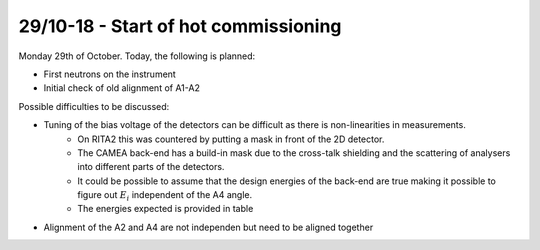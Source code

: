 29/10-18 - Start of hot commissioning
^^^^^^^^^^^^^^^^^^^^^^^^^^^^^^^^^^^^^

Monday 29th of October.
Today, the following is planned:

- First neutrons on the instrument
- Initial check of old alignment of A1-A2

Possible difficulties to be discussed:

- Tuning of the bias voltage of the detectors can be difficult as there is non-linearities in measurements.
    - On RITA2 this was countered by putting a mask in front of the 2D detector.
    - The CAMEA back-end has a build-in mask due to the cross-talk shielding and the scattering of analysers into different parts of the detectors.
    - It could be possible to assume that the design energies of the back-end are true making it possible to figure out :math:`E_i` independent of the A4 angle.
    - The energies expected is provided in table 
- Alignment of the A2 and A4 are not independen but need to be aligned together




